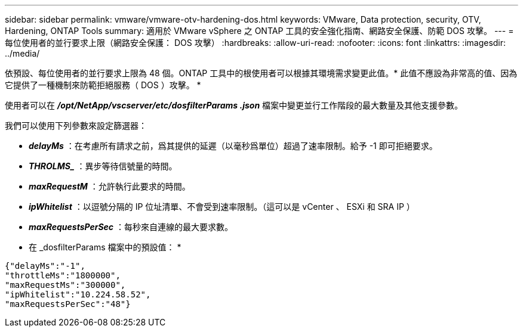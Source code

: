 ---
sidebar: sidebar 
permalink: vmware/vmware-otv-hardening-dos.html 
keywords: VMware, Data protection, security, OTV, Hardening, ONTAP Tools 
summary: 適用於 VMware vSphere 之 ONTAP 工具的安全強化指南、網路安全保護、防範 DOS 攻擊。 
---
= 每位使用者的並行要求上限（網路安全保護： DOS 攻擊）
:hardbreaks:
:allow-uri-read: 
:nofooter: 
:icons: font
:linkattrs: 
:imagesdir: ../media/


[role="lead"]
依預設、每位使用者的並行要求上限為 48 個。ONTAP 工具中的根使用者可以根據其環境需求變更此值。* 此值不應設為非常高的值、因為它提供了一種機制來防範拒絕服務（ DOS ）攻擊。 *

使用者可以在 *_/opt/NetApp/vscserver/etc/dosfilterParams .json_* 檔案中變更並行工作階段的最大數量及其他支援參數。

我們可以使用下列參數來設定篩選器：

* *_delayMs_* ：在考慮所有請求之前，爲其提供的延遲（以毫秒爲單位）超過了速率限制。給予 -1 即可拒絕要求。
* *_THROLMS__* ：異步等待信號量的時間。
* *_maxRequestM_* ：允許執行此要求的時間。
* *_ipWhitelist_* ：以逗號分隔的 IP 位址清單、不會受到速率限制。（這可以是 vCenter 、 ESXi 和 SRA IP ）
* *_maxRequestsPerSec_* ：每秒來自連線的最大要求數。


* 在 _dosfilterParams 檔案中的預設值： *

....
{"delayMs":"-1",
"throttleMs":"1800000",
"maxRequestMs":"300000",
"ipWhitelist":"10.224.58.52",
"maxRequestsPerSec":"48"}
....